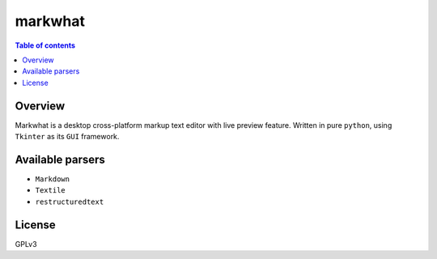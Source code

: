 =========
markwhat
=========

.. image:: https://travis-ci.org/Alir3z4/markwhat.png
   :alt: travis-cli tests status for markwhat
   :target: https://travis-ci.org/Alir3z4/markwhat


.. contents:: Table of contents


Overview
---------
Markwhat is a desktop cross-platform markup text editor with live preview feature.
Written in pure ``python``, using ``Tkinter`` as its ``GUI`` framework.


Available parsers
-----------------

* ``Markdown``
* ``Textile``
* ``restructuredtext``

License
-------
GPLv3

